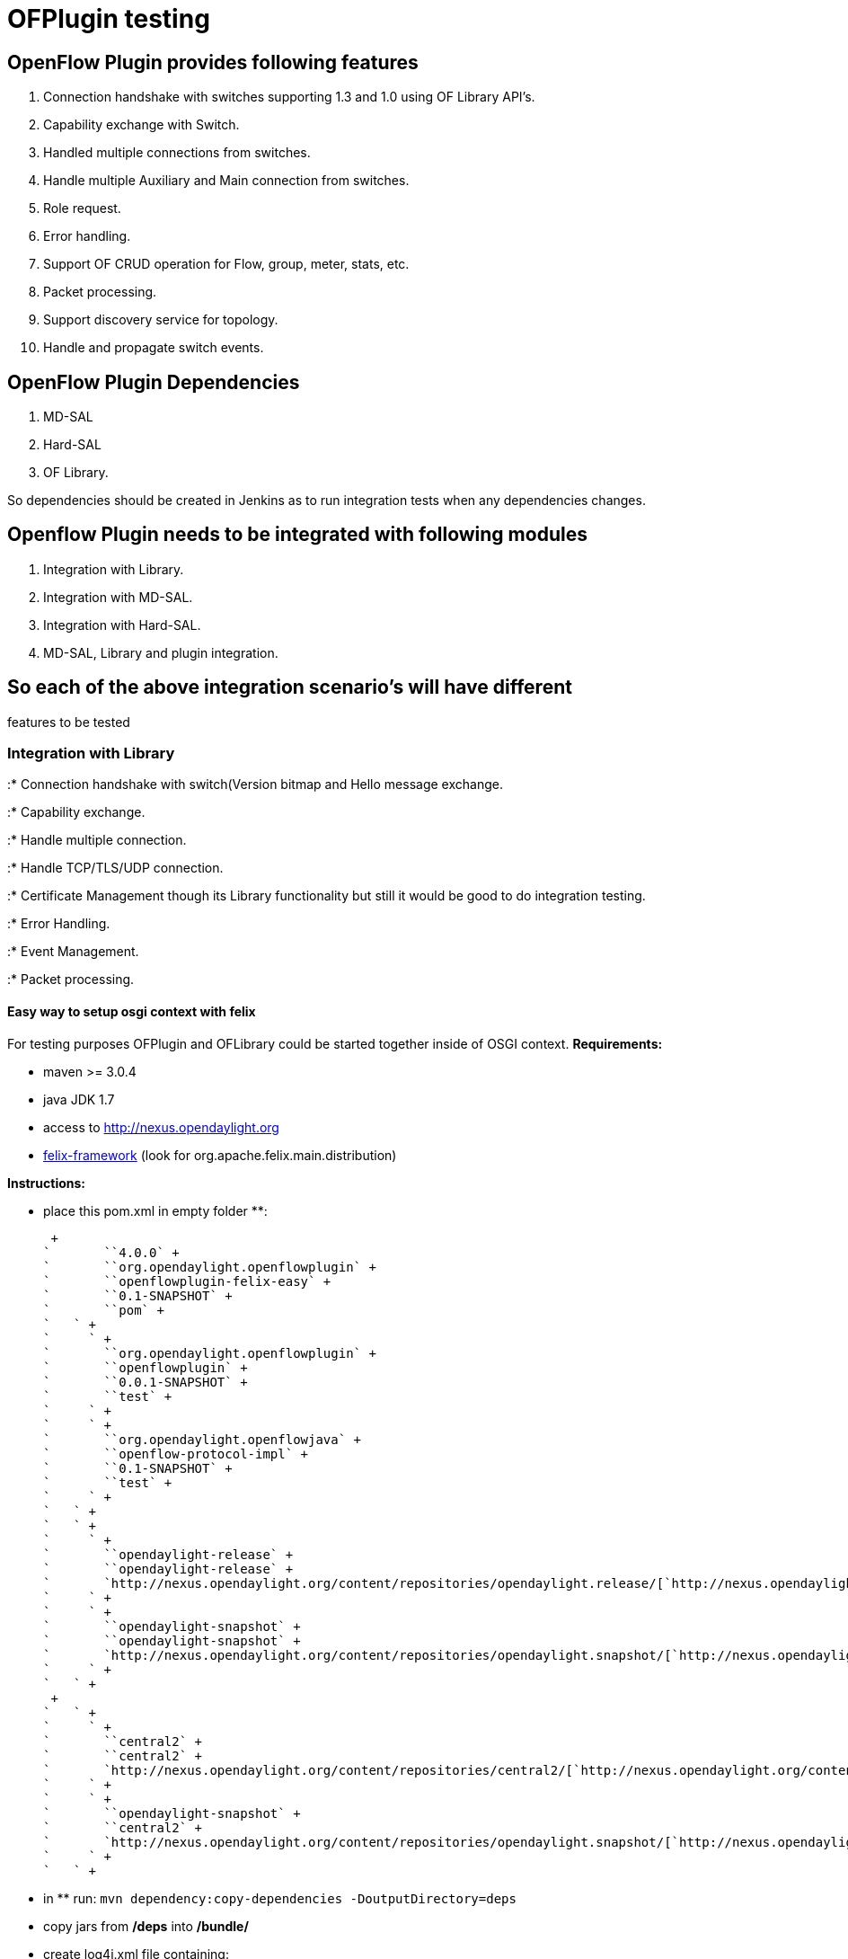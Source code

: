 [[ofplugin-testing]]
= OFPlugin testing

[[openflow-plugin-provides-following-features]]
== OpenFlow Plugin provides following features

1.  Connection handshake with switches supporting 1.3 and 1.0 using OF
Library API's.
2.  Capability exchange with Switch.
3.  Handled multiple connections from switches.
4.  Handle multiple Auxiliary and Main connection from switches.
5.  Role request.
6.  Error handling.
7.  Support OF CRUD operation for Flow, group, meter, stats, etc.
8.  Packet processing.
9.  Support discovery service for topology.
10. Handle and propagate switch events.

[[openflow-plugin-dependencies]]
== OpenFlow Plugin Dependencies

1.  MD-SAL
2.  Hard-SAL
3.  OF Library.

So dependencies should be created in Jenkins as to run integration tests
when any dependencies changes.

[[openflow-plugin-needs-to-be-integrated-with-following-modules]]
== Openflow Plugin needs to be integrated with following modules

1.  Integration with Library.
2.  Integration with MD-SAL.
3.  Integration with Hard-SAL.
4.  MD-SAL, Library and plugin integration.

[[so-each-of-the-above-integration-scenarios-will-have-different-features-to-be-tested]]
== So each of the above integration scenario's will have different
features to be tested

[[integration-with-library]]
=== Integration with Library

:* Connection handshake with switch(Version bitmap and Hello message
exchange.

:* Capability exchange.

:* Handle multiple connection.

:* Handle TCP/TLS/UDP connection.

:* Certificate Management though its Library functionality but still it
would be good to do integration testing.

:* Error Handling.

:* Event Management.

:* Packet processing.

[[easy-way-to-setup-osgi-context-with-felix]]
==== Easy way to setup osgi context with felix

For testing purposes OFPlugin and OFLibrary could be started together
inside of OSGI context. *Requirements:*

* maven >= 3.0.4
* java JDK 1.7
* access to http://nexus.opendaylight.org
* http://felix.apache.org[felix-framework] (look for
org.apache.felix.main.distribution)

*Instructions:*

* place this pom.xml in empty folder **:

 +
`       ``4.0.0` +
`       ``org.opendaylight.openflowplugin` +
`       ``openflowplugin-felix-easy` +
`       ``0.1-SNAPSHOT` +
`       ``pom` +
`   ` +
`     ` +
`       ``org.opendaylight.openflowplugin` +
`       ``openflowplugin` +
`       ``0.0.1-SNAPSHOT` +
`       ``test` +
`     ` +
`     ` +
`       ``org.opendaylight.openflowjava` +
`       ``openflow-protocol-impl` +
`       ``0.1-SNAPSHOT` +
`       ``test` +
`     ` +
`   ` +
`   ` +
`     ` +
`       ``opendaylight-release` +
`       ``opendaylight-release` +
`       `http://nexus.opendaylight.org/content/repositories/opendaylight.release/[`http://nexus.opendaylight.org/content/repositories/opendaylight.release/`] +
`     ` +
`     ` +
`       ``opendaylight-snapshot` +
`       ``opendaylight-snapshot` +
`       `http://nexus.opendaylight.org/content/repositories/opendaylight.snapshot/[`http://nexus.opendaylight.org/content/repositories/opendaylight.snapshot/`] +
`     ` +
`   ` +
 +
`   ` +
`     ` +
`       ``central2` +
`       ``central2` +
`       `http://nexus.opendaylight.org/content/repositories/central2/[`http://nexus.opendaylight.org/content/repositories/central2/`] +
`     ` +
`     ` +
`       ``opendaylight-snapshot` +
`       ``central2` +
`       `http://nexus.opendaylight.org/content/repositories/opendaylight.snapshot/[`http://nexus.opendaylight.org/content/repositories/opendaylight.snapshot/`] +
`     ` +
`   ` +

* in ** run: `mvn dependency:copy-dependencies -DoutputDirectory=deps`
* copy jars from */deps* into */bundle/*
* create log4j.xml file containing:

 +
`   ` +
`       ` +
`           ` +
`       ` +
`   ` +
`   ` +
`       ` +
`       ` +
`   ` +
`   ` +
`       ` +
`       ` +
`   ` +
`   ` +
`       ` +
`       ` +
`   ` +

* in ** run:
`java -Dlog4j.configuration=file://<absolute path to log4j.xml> -jar bin/felix.jar`
* now the OFLibrary should be listening in default port (6653) - here
you can connect with switch, communication will be logged into console

[[integration-with-md-sal]]
=== Integration with MD-SAL

:* Registration of RPC method with MD-SAL.

:* Routing the call to right RPC by MD-SAL.

:* Switch notification from plugin to SAL.

:* MD-SAL routing the notification to all registered modules.

[[integration-with-hard-sal]]
=== Integration with Hard-SAL

Will be same as "Integration with MD-SAL.

[[md-sal-library-and-plugin-integration]]
=== MD-SAL, Library and plugin integration

All the above scenario 1 and 2 have to combined and tested.
